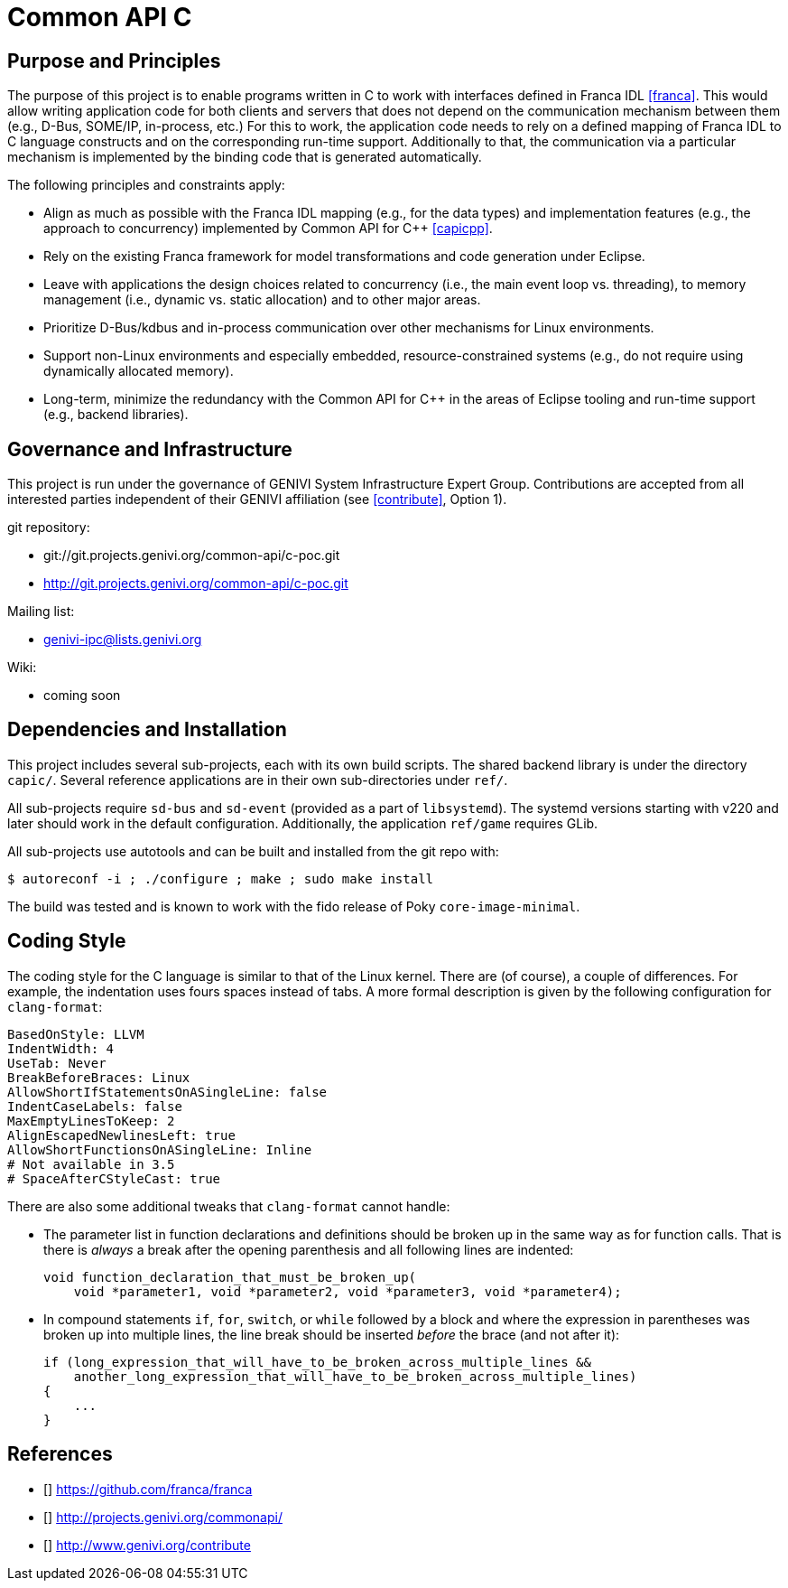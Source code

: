 Common API C
============

Purpose and Principles
----------------------
The purpose of this project is to enable programs written in C to work with interfaces defined in Franca IDL <<franca>>.  This would allow writing application code for both clients and servers that does not depend on the communication mechanism between them (e.g., D-Bus, SOME/IP, in-process, etc.)  For this to work, the application code needs to rely on a defined mapping of Franca IDL to C language constructs and on the corresponding run-time support.  Additionally to that, the communication via a particular mechanism is implemented by the binding code that is generated automatically.

The following principles and constraints apply:

* Align as much as possible with the Franca IDL mapping (e.g., for the data types) and implementation features (e.g., the approach to concurrency) implemented by Common API for C++ <<capicpp>>.
* Rely on the existing Franca framework for model transformations and code generation under Eclipse.
* Leave with applications the design choices related to concurrency (i.e., the main event loop vs. threading), to memory management (i.e., dynamic vs. static allocation) and to other major areas.
* Prioritize D-Bus/kdbus and in-process communication over other mechanisms for Linux environments.
* Support non-Linux environments and especially embedded, resource-constrained systems (e.g., do not require using dynamically allocated memory).
* Long-term, minimize the redundancy with the Common API for C++ in the areas of Eclipse tooling and run-time support (e.g., backend libraries).


Governance and Infrastructure
-----------------------------
This project is run under the governance of GENIVI System Infrastructure Expert Group.  Contributions are accepted from all interested parties independent of their GENIVI affiliation (see <<contribute>>, Option 1).

git repository:

* git://git.projects.genivi.org/common-api/c-poc.git
* http://git.projects.genivi.org/common-api/c-poc.git

Mailing list:

* genivi-ipc@lists.genivi.org

Wiki:

* coming soon


Dependencies and Installation
-----------------------------
This project includes several sub-projects, each with its own build scripts.  The shared backend library is under the directory `capic/`.  Several reference applications are in their own sub-directories under `ref/`.

All sub-projects require `sd-bus` and `sd-event` (provided as a part of `libsystemd`).  The systemd versions starting with v220 and later should work in the default configuration.  Additionally, the application `ref/game` requires GLib.

All sub-projects use autotools and can be built and installed from the git repo with:

----
$ autoreconf -i ; ./configure ; make ; sudo make install
----

The build was tested and is known to work with the fido release of Poky `core-image-minimal`.


Coding Style
------------
The coding style for the C language is similar to that of the Linux kernel.  There are (of course), a couple of differences.  For example, the indentation uses fours spaces instead of tabs.  A more formal description is given by the following configuration for `clang-format`:

----
BasedOnStyle: LLVM
IndentWidth: 4
UseTab: Never
BreakBeforeBraces: Linux
AllowShortIfStatementsOnASingleLine: false
IndentCaseLabels: false
MaxEmptyLinesToKeep: 2
AlignEscapedNewlinesLeft: true
AllowShortFunctionsOnASingleLine: Inline
# Not available in 3.5
# SpaceAfterCStyleCast: true
----

There are also some additional tweaks that `clang-format` cannot handle:

* The parameter list in function declarations and definitions should be broken up in the same way as for function calls.  That is there is _always_ a break after the opening parenthesis and all following lines are indented:
+
----
void function_declaration_that_must_be_broken_up(
    void *parameter1, void *parameter2, void *parameter3, void *parameter4);
----

* In compound statements `if`, `for`, `switch`, or `while` followed by a block and where the expression in parentheses was broken up into multiple lines, the line break should be inserted _before_ the brace (and not after it):
+
----
if (long_expression_that_will_have_to_be_broken_across_multiple_lines &&
    another_long_expression_that_will_have_to_be_broken_across_multiple_lines)
{
    ...
}
----


References
----------
* [[[franca]]] https://github.com/franca/franca
* [[[capicpp]]] http://projects.genivi.org/commonapi/
* [[[contribute]]] http://www.genivi.org/contribute